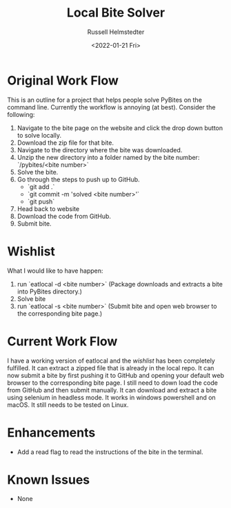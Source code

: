 #+TITLE: Local Bite Solver
#+AUTHOR: Russell Helmstedter
#+DATE: <2022-01-21 Fri>

* Original Work Flow

This is an outline for a project that helps people solve PyBites on the command line. Currently the workflow is annoying (at best). Consider the following:

1. Navigate to the bite page on the website and click the drop down button to solve locally.
2. Download the zip file for that bite.
3. Navigate to the directory where the bite was downloaded.
4. Unzip the new directory into a folder named by the bite number: `/pybites/<bite number>`
5. Solve the bite.
6. Go through the steps to push up to GitHub.
   - `git add .`
   - `git commit -m 'solved <bite number>'`
   - `git push`
7. Head back to website
8. Download the code from GitHub.
9. Submit bite.

* Wishlist

  What I would like to have happen:

  1. run `eatlocal -d <bite number>` (Package downloads and extracts a bite into PyBites directory.)
  2. Solve bite
  3. run `eatlocal -s <bite number>` (Submit bite and open web browser to the corresponding bite page.)

* Current Work Flow
  I have a working version of eatlocal and the [[Wishlist][wishlist]] has been completely fulfilled. It can extract a zipped file that is already in the local repo. It can now submit a bite by first pushing it to GitHub and opening your default web browser to the corresponding bite page. I still need to down load the code from GitHub and then submit manually. It can download and extract a bite using selenium in headless mode. It works in windows powershell and on macOS. It still needs to be tested on Linux.

* Enhancements

+ Add a read flag to read the instructions of the bite in the terminal.

* Known Issues

+ None
